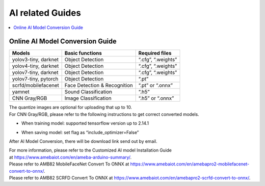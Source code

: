 AI related Guides
=================

.. contents::
  :local:
  :depth: 2

Online AI Model Conversion Guide
--------------------------------

+-----------------------+-----------------------+----------------------+
| **Models**            | **Basic functions**   | **Required files**   |
+=======================+=======================+======================+
| yolov3-tiny, darknet  | Object Detection      | “.cfg”, “.weights”   |
+-----------------------+-----------------------+----------------------+
| yolov4-tiny, darknet  | Object Detection      | “.cfg”, “.weights”   |
+-----------------------+-----------------------+----------------------+
| yolov7-tiny, darknet  | Object Detection      | “.cfg”, “.weights”   |
+-----------------------+-----------------------+----------------------+
| yolov7-tiny, pytorch  | Object Detection      | “.pt”                |
+-----------------------+-----------------------+----------------------+
| scrfd/mobilefacenet   | Face Detection &      | “.pt” or “.onnx”     |
|                       | Recognition           |                      |
+-----------------------+-----------------------+----------------------+
| yamnet                | Sound Classification  | “.h5”                |
+-----------------------+-----------------------+----------------------+
| CNN Gray/RGB          | Image Classification  | “.h5” or “.onnx”     |
+-----------------------+-----------------------+----------------------+

| The quantize images are optional for uploading that up to 10.
| For CNN Gray/RGB, please refer to the following instructions to get
  correct converted models.

-  When training model: supported tensorflow version up to 2.14.1

|image01|

-  When saving model: set flag as “include_optimizer=False”

|image02|

After AI Model Conversion, there will be download link send out by
email.

| For more information, please refer to the Customized AI model
  Installation Guide
| at `https://www.amebaiot.com/en/ameba-arduino-summary/ <https://www.amebaiot.com/ameba-arduino-summary>`__.

| Please refer to AMB82 MobileFaceNet Convert To ONNX
  at `https://www.amebaiot.com/en/amebapro2-mobilefacenet-convert-to-onnx/ <https://www.amebaiot.com/amebapro2-mobilefacenet-convert-to-onnx>`__.
| Please refer to AMB82 SCRFD Convert To ONNX
  at `https://www.amebaiot.com/en/amebapro2-scrfd-convert-to-onnx/ <https://www.amebaiot.com/amebapro2-scrfd-convert-to-onnx>`__.

.. |image01| image:: ../_static/Other_Guides/Online_AI_Model_Conversion_Guide/image01.png
   :width: 6.10417in
   :height: 1.07056in
.. |image02| image:: ../_static/Other_Guides/Online_AI_Model_Conversion_Guide/image02.png
   :width: 5.92708in
   :height: 0.96793in
